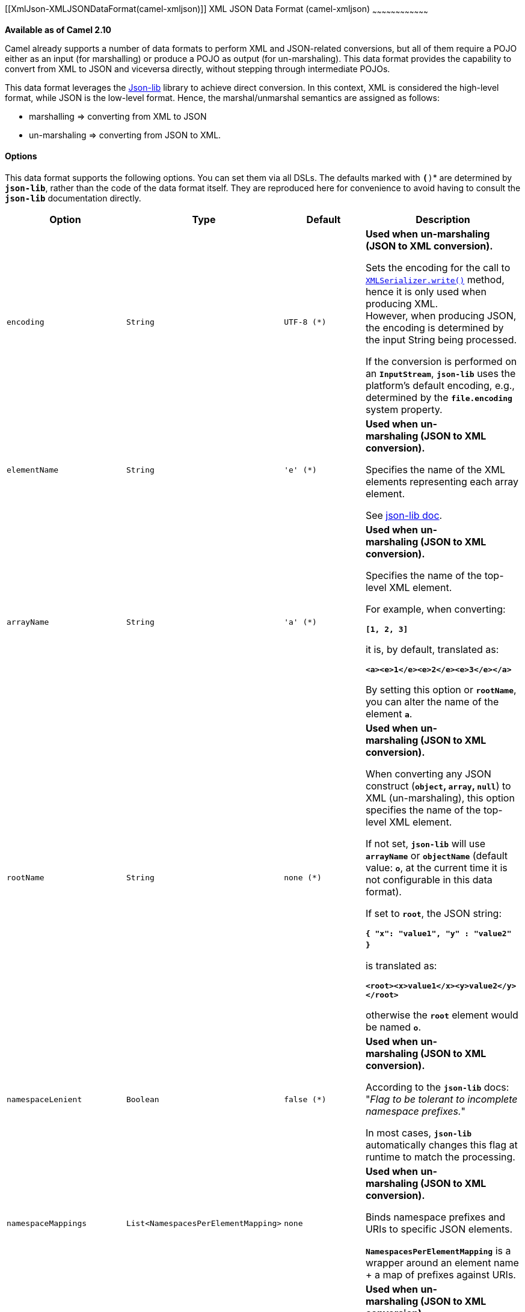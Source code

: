 [[ConfluenceContent]]
[[XmlJson-XMLJSONDataFormat(camel-xmljson)]]
XML JSON Data Format (camel-xmljson)
~~~~~~~~~~~~~~~~~~~~~~~~~~~~~~~~~~~~

*Available as of Camel 2.10*

Camel already supports a number of data formats to perform XML and
JSON-related conversions, but all of them require a POJO either as an
input (for marshalling) or produce a POJO as output (for un-marshaling).
This data format provides the capability to convert from XML to JSON and
viceversa directly, without stepping through intermediate POJOs.

This data format leverages the
http://json-lib.sourceforge.net/[Json-lib] library to achieve direct
conversion. In this context, XML is considered the high-level format,
while JSON is the low-level format. Hence, the marshal/unmarshal
semantics are assigned as follows:

* marshalling => converting from XML to JSON
* un-marshaling => converting from JSON to XML.

[[XmlJson-Options]]
Options
^^^^^^^

This data format supports the following options. You can set them via
all DSLs. The defaults marked with *`(*)`* are determined by
*`json-lib`*, rather than the code of the data format itself. They are
reproduced here for convenience to avoid having to consult the
*`json-lib`* documentation directly.

[width="100%",cols="25%,25%,25%,25%",options="header",]
|=======================================================================
|Option |Type |Default |Description
|`encoding` |`String` |`UTF-8 (*)` a|
*Used when* *un-marshaling* *(JSON to XML conversion).*

Sets the encoding for the call to
http://json-lib.sourceforge.net/apidocs/net/sf/json/xml/XMLSerializer.html#write(net.sf.json.JSON,%20java.lang.String)[`XMLSerializer.write()`]
method, hence it is only used when producing XML. +
However, when producing JSON, the encoding is determined by the input
String being processed.

If the conversion is performed on an *`InputStream`*, *`json-lib`* uses
the platform's default encoding, e.g., determined by the
*`file.encoding`* system property.

|`elementName` |`String` |`'e' (*)` a|
*Used when* *un-marshaling*** (JSON to XML conversion).**

Specifies the name of the XML elements representing each array element.

See
http://json-lib.sourceforge.net/snippets.html#JSONObject_to_XML_change_node_names[json-lib
doc].

|`arrayName` |`String` |`'a' (*)` a|
*Used when* *un-marshaling*** (JSON to XML conversion).**

Specifies the name of the top-level XML element.

For example, when converting:

*`[1, 2, 3]`*

it is, by default, translated as:

*`<a><e>1</e><e>2</e><e>3</e></a>`*

By setting this option or *`rootName`*, you can alter the name of the
element *`a`*.

|`rootName` |`String` |`none (*)` a|
*Used when* *un-marshaling*** (JSON to XML conversion).**

When converting any JSON construct (*`object`, `array`, `null`*) to XML
(un-marshaling), this option specifies the name of the top-level XML
element.

If not set, *`json-lib`* will use *`arrayName`* or *`objectName`*
(default value: *`o`*, at the current time it is not configurable in
this data format).

If set to *`root`*, the JSON string:

*`{ "x": "value1", "y" : "value2" }`* 

is translated as:

*`<root><x>value1</x><y>value2</y></root>`*

otherwise the *`root`* element would be named *`o`*.

|`namespaceLenient` |`Boolean` |`false (*)` a|
*Used when* *un-marshaling*** (JSON to XML conversion).**

According to the **`json-lib`** docs: "_Flag to be tolerant to
incomplete namespace prefixes._"

In most cases, **`json-lib`** automatically changes this flag at runtime
to match the processing.

|`namespaceMappings` |`List<NamespacesPerElementMapping>` |`none` a|
*Used when* *un-marshaling*** (JSON to XML conversion).**

Binds namespace prefixes and URIs to specific JSON elements. 

*`NamespacesPerElementMapping`* is a wrapper around an element name + a
map of prefixes against URIs.

|`expandableProperties` |`List<String>` |`none` a|
*Used when* *un-marshaling*** (JSON to XML conversion).**

With expandable properties, JSON array elements are converted to XML as
a sequence of repetitive XML elements with the local name equal to the
JSON key.

For example, the following JSON: 

*`{ "number": 1,2,3 }`*

is normally translated as:

*`<number><e>1</e><e>2</e><e>3</e></number>`*

where *`e`* can be modified by setting *`elementName`*.

However, if *`number`* is set as an expandable property, it's translated
as:

*`<number>1</number><number>2</number><number>3</number>`*

|`typeHints` |`TypeHintsEnum` |`YES` a|
*Used when* *un-marshaling*** (JSON to XML conversion).**

Adds type hints to the resulting XML to aid conversion back to JSON. See
documentation
http://json-lib.sourceforge.net/apidocs/net/sf/json/xml/XMLSerializer.html[here]
for an explanation.

*`TypeHintsEnum`* comprises the following values, which lead to
different combinations of the underlying XMLSerializer's
*`typeHintsEnabled`* and *`typeHintsCompatibility`* flags:

* `TypeHintsEnum.NO` *`=>`* `typeHintsEnabled` = `false`
* `TypeHintsEnum.YES` *`=>`*  `typeHintsEnabled` =
`true`,  `typeHintsCompatibility` = `true`
* `TypeHintsEnum.WITH_PREFIX` *`=>`*  `typeHintsEnabled` =
`true`,  `typeHintsCompatibility` = `false`

|`forceTopLevelObject` |`Boolean` |`false (*)` a|
*Used when* *marshaling* *(XML to JSON conversion).*

Determines whether the resulting JSON will start off with a top-most
element whose name matches the XML root element.

If this option is *`false`*, the XML string:

*`<a><x>1</x><y>2</y></a>`*

is translated as:

*`{"x": "1", "y": "2"}`*

If *`true`*, it's translated as:

*`{ "a":  { "x": "1", "y": "2" }}`*

|`skipWhitespace` |`Boolean` |`false (*)` a|
*Used when* *marshaling*** (XML to JSON conversion).**

Determines whether white spaces between XML elements will be regarded as
text values or disregarded.

|`trimSpaces` |`Boolean` |`false (*)` a|
*Used when* *marshaling*** (XML to JSON conversion).**

Determines whether leading and trailing white spaces will be omitted
from String values.

|`skipNamespaces` |`Boolean` |`false (*)` a|
*Used when* *marshaling*** (XML to JSON conversion).**

Signals whether namespaces should be ignored. By default they will be
added to the JSON output using *`@xmlns`* elements.

|`removeNamespacePrefixes` |`Boolean` |`false (*)` a|
*Used when* *marshaling*** (XML to JSON conversion).**

Removes the namespace prefixes from XML qualified elements, so that the
resulting JSON string does not contain them.

|=======================================================================

[[XmlJson-BasicUsageWiththeJavaDSL]]
Basic Usage With the Java DSL
^^^^^^^^^^^^^^^^^^^^^^^^^^^^^

[[XmlJson-ExplicitlyInstantiatingtheDataFormat]]
Explicitly Instantiating the DataFormat
+++++++++++++++++++++++++++++++++++++++

Just instantiate the *`XmlJsonDataFormat`* from package
*`org.apache.camel.dataformat.xmljson`*. Make sure you have installed
the *`camel-xmljson`* feature (if running on OSGi) or that you've
included *`camel-xmljson-{version}.jar`* and its transitive dependencies
in your classpath.

Example, initialization with a default configuration:

[source,brush:,java;,gutter:,false;,theme:,Default]
----
XmlJsonDataFormat xmlJsonFormat = new XmlJsonDataFormat();
----

To tune the behavior of the data format as per the options above, use
the appropriate setters:

[source,brush:,java;,gutter:,false;,theme:,Default]
----
XmlJsonDataFormat xmlJsonFormat = new XmlJsonDataFormat();
xmlJsonFormat.setEncoding("UTF-8");
xmlJsonFormat.setForceTopLevelObject(true);
xmlJsonFormat.setTrimSpaces(true);
xmlJsonFormat.setRootName("newRoot");
xmlJsonFormat.setSkipNamespaces(true);
xmlJsonFormat.setRemoveNamespacePrefixes(true);
xmlJsonFormat.setExpandableProperties(Arrays.asList("d", "e"));
----

Once the *`DataFormat`* is instantiated, the next step is to use it as a
parameter to either of the *`marshal()``/``unmarshal()`* DSL elements:

[source,brush:,java;,gutter:,false;,theme:,Default]
----
// From XML to JSON
from("direct:marshal")
  .marshal(xmlJsonFormat)
  .to("mock:json");

// From JSON to XML
from("direct:unmarshal")
  .unmarshal(xmlJsonFormat)
  .to("mock:xml");
----

[[XmlJson-DefiningtheDataFormatin-line]]
Defining the DataFormat in-line
+++++++++++++++++++++++++++++++

Alternatively, you can define the data format inline by using the
*`xmljson()`* DSL element.

[source,brush:,java;,gutter:,false;,theme:,Default]
----
// From XML to JSON - inline dataformat
from("direct:marshalInline")
  .marshal()
  .xmljson()
  .to("mock:jsonInline");

// From JSON to XML - inline dataformat
from("direct:unmarshalInline")
  .unmarshal()
  .xmljson()
  .to("mock:xmlInline");
----

If you wish, you can even pass in a Map<String, String> to the inline
methods to provide custom options:

[source,brush:,java;,gutter:,false;,theme:,Default]
----
Map<String, String> xmlJsonOptions = new HashMap<String, String>();

xmlJsonOptions.put(org.apache.camel.model.dataformat.XmlJsonDataFormat.ENCODING, "UTF-8");
xmlJsonOptions.put(org.apache.camel.model.dataformat.XmlJsonDataFormat.ROOT_NAME, "newRoot");
xmlJsonOptions.put(org.apache.camel.model.dataformat.XmlJsonDataFormat.SKIP_NAMESPACES, "true");
xmlJsonOptions.put(org.apache.camel.model.dataformat.XmlJsonDataFormat.REMOVE_NAMESPACE_PREFIXES, "true");
xmlJsonOptions.put(org.apache.camel.model.dataformat.XmlJsonDataFormat.EXPANDABLE_PROPERTIES, "d e");

// From XML to JSON - inline dataformat w/options
from("direct:marshalInlineOptions")
  .marshal()
  .xmljson(xmlJsonOptions)
  .to("mock:jsonInlineOptions");

// From JSON to XML - inline dataformat w/options
from("direct:unmarshalInlineOptions")
  .unmarshal()
  .xmljson(xmlJsonOptions)
  .to("mock:xmlInlineOptions");
----

[[XmlJson-BasicUsagewithSpringorBlueprintDSL]]
Basic Usage with Spring or Blueprint DSL
^^^^^^^^^^^^^^^^^^^^^^^^^^^^^^^^^^^^^^^^

Within the *`<dataFormats>`* block, simply configure an *`xmljson`*
element with unique IDs:

[source,brush:,xml;,gutter:,false;,theme:,Default]
----
<dataFormats>
    <xmljson id="xmljson"/>
    <xmljson id="xmljsonWithOptions" 
             forceTopLevelObject="true" 
             trimSpaces="true" 
             rootName="newRoot" 
             skipNamespaces="true" 
             removeNamespacePrefixes="true" 
             expandableProperties="d e"/>
</dataFormats>
----

Then you simply refer to the data format object within your
*`<marshal/>`* and *`<unmarshal/>`* DSLs:

[source,brush:,xml;,gutter:,false;,theme:,Default]
----
<route>
    <from uri="direct:marshal"/>
    <marshal ref="xmljson"/>
    <to uri="mock:json"/>
</route>

<route>
    <from uri="direct:unmarshalWithOptions"/>
    <unmarshal ref="xmljsonWithOptions"/>
    <to uri="mock:xmlWithOptions"/>
</route>
----

Enabling XML DSL autocompletion for this component is easy: just refer
to the appropriate http://camel.apache.org/xml-reference.html[Schema
locations], depending on whether you're using
http://camel.apache.org/schema/spring/[Spring] or
http://camel.apache.org/schema/blueprint/[Blueprint] DSL. Remember that
this data format is available from Camel 2.10. Therefore only schemas
from that version or later will include these new XML elements and
attributes.

The syntax with link:using-osgi-blueprint-with-camel.html[Blueprint] is
identical to that of the Spring DSL. Just ensure the correct namespaces
and *`schemaLocations`* are in use.

[[XmlJson-NamespaceMappings]]
Namespace Mappings
^^^^^^^^^^^^^^^^^^

XML has namespaces to fully qualify elements and attributes; JSON
doesn't. You need to take this into account when performing XML-JSON
conversions.

To bridge the gap, http://json-lib.sourceforge.net/[Json-lib] has an
option to bind namespace declarations in the form of prefixes and
namespace URIs to XML output elements while un-marshaling, e.g.,
converting from JSON to XML.

For example, provided the following JSON string:

[source,brush:,java;,gutter:,false;,theme:,Default]
----
{ "pref1:a": "value1", "pref2:b": "value2" }
----

you can ask *`json-lib`* to output namespace declarations on
elements *`pref1:a`* and *`pref2:b`* to bind the prefixes *`pref1`*
and *`pref2`* to specific namespace URIs.

To use this feature, simply create
*`XmlJsonDataFormat.NamespacesPerElementMapping`* objects and add them
to the *`namespaceMappings`* option (which is a *`List`*).

The *`XmlJsonDataFormat.NamespacesPerElementMapping`* holds an element
name and a Map of *`[prefix => namespace URI]`*. To facilitate mapping
multiple prefixes and namespace URIs, the
*`NamespacesPerElementMapping(String element, String pipeSeparatedMappings)`*
constructor takes a String-based pipe-separated sequence
of *`[prefix, namespaceURI]`* pairs in the following way:
*`|ns2|http://camel.apache.org/personalData|ns3|http://camel.apache.org/personalData2|`*.

In order to define a default namespace, just leave the corresponding key
field empty:
*`|ns1|http://camel.apache.org/test1||http://camel.apache.org/default|`.*

Binding namespace declarations to an element name = empty string will
attach those namespaces to the root element.

The code for this is:

[source,brush:,java;,gutter:,false;,theme:,Default]
----
XmlJsonDataFormat namespacesFormat = new XmlJsonDataFormat();
List<XmlJsonDataFormat.NamespacesPerElementMapping> namespaces = new ArrayList<XmlJsonDataFormat.NamespacesPerElementMapping>();

namespaces.add(new XmlJsonDataFormat.NamespacesPerElementMapping("", "|ns1|http://camel.apache.org/test1||http://camel.apache.org/default|"));
namespaces.add(new XmlJsonDataFormat.NamespacesPerElementMapping("surname", "|ns2|http://camel.apache.org/personalData|ns3|http://camel.apache.org/personalData2|"));
namespacesFormat.setNamespaceMappings(namespaces);
namespacesFormat.setRootElement("person");
----

And you can achieve the same in Spring DSL.

[[XmlJson-Example]]
Example
+++++++

Using the namespace bindings in the Java snippet above on the following
JSON string:

[source,brush:,js;,gutter:,false;,theme:,Default]
----
{ "name": "Raul", "surname": "Kripalani", "f": true, "g": null}
----

 

Would yield the following XML:

[source,brush:,xml;,gutter:,false;,theme:,Default]
----
<person xmlns="http://camel.apache.org/default" xmlns:ns1="http://camel.apache.org/test1">
    <f>true</f>
    <g null="true"/>
    <name>Raul</name>
    <surname xmlns:ns2="http://camel.apache.org/personalData" xmlns:ns3="http://camel.apache.org/personalData2">Kripalani</surname>
</person>
----

Remember that the JSON spec defines a JSON object as follows:

_________________________________________________________
An object is an unordered set of name/value pairs. [...].
_________________________________________________________

That's why the elements are in a different order in the output XML.

[[XmlJson-Dependencies]]
Dependencies
^^^^^^^^^^^^

To use the link:xmljson.html[XmlJson] dataformat in your camel routes
you need to add the following dependency to your pom.

[source,brush:,java;,gutter:,false;,theme:,Default]
----
<dependency>
  <groupId>org.apache.camel</groupId>
  <artifactId>camel-xmljson</artifactId>
  <version>x.x.x</version>
  <!-- Use the same version as camel-core, but remember that this component is only available from Camel 2.10 -->
</dependency>

<!-- And also XOM must be included. XOM cannot be included by default due to an incompatible
license with ASF; so add this manually -->
<dependency>
  <groupId>xom</groupId>
  <artifactId>xom</artifactId>
  <version>1.2.5</version>
</dependency>
----

[[XmlJson-SeeAlso]]
See Also
^^^^^^^^

* link:data-format.html[Data Format]
* http://json-lib.sourceforge.net/[json-lib]
